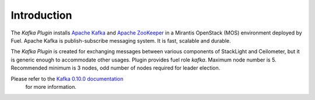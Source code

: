 .. _introduction:

Introduction
~~~~~~~~~~~~

The *Kafka Plugin* installs `Apache Kafka <http://kafka.apache.org/>`_ and
`Apache ZooKeeper <https://zookeeper.apache.org/>`_ in a
Mirantis OpenStack (MOS) environment deployed by Fuel.
Apache Kafka is publish-subscribe messaging system. It is fast,
scalable and durable.

The *Kafka Plugin* is created for exchanging messages between various components of StackLight and Ceilometer, but it is generic enough to accommodate other usages.
Plugin provides fuel role *kafka*. Maximum node number is 5.
Recommended minimum is 3 nodes, odd number of nodes required for leader election.

Please refer to the `Kafka 0.10.0 documentation <http://kafka.apache.org/documentation.html>`_
 for more information.